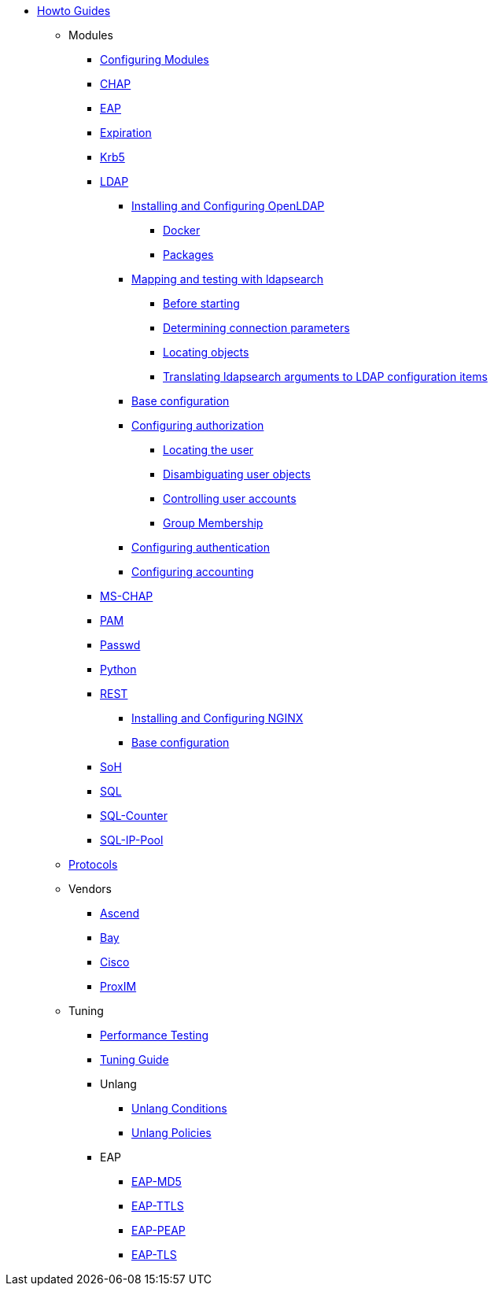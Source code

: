 * xref:index.adoc[Howto Guides]
** Modules
*** xref:modules/configuring_modules.adoc[Configuring Modules]
*** xref:modules/chap/index.adoc[CHAP]
*** xref:modules/eap/index.adoc[EAP]
*** xref:modules/expiration/index.adoc[Expiration]
*** xref:modules/krb5/index.adoc[Krb5]

*** xref:modules/ldap/index.adoc[LDAP]

**** xref:modules/ldap/bootstrap_openldap/index.adoc[Installing and Configuring OpenLDAP]
***** xref:modules/ldap/bootstrap_openldap/docker.adoc[Docker]
***** xref:modules/ldap/bootstrap_openldap/packages.adoc[Packages]

**** xref:modules/ldap/ldapsearch/index.adoc[Mapping and testing with ldapsearch]
***** xref:modules/ldap/ldapsearch/before_starting.adoc[Before starting]
***** xref:modules/ldap/ldapsearch/connection_parameters.adoc[Determining connection parameters]
***** xref:modules/ldap/ldapsearch/locating_objects.adoc[Locating objects]
***** xref:modules/ldap/ldapsearch/translating_to_the_ldap_module.adoc[Translating ldapsearch arguments to LDAP configuration items]

**** xref:modules/ldap/base_configuration/index.adoc[Base configuration]

**** xref:modules/ldap/authorization/index.adoc[Configuring authorization]
***** xref:modules/ldap/authorization/locating_the_user.adoc[Locating the user]
***** xref:modules/ldap/authorization/user_disambiguation.adoc[Disambiguating user objects]
***** xref:modules/ldap/authorization/user_account_controls.adoc[Controlling user accounts]
***** xref:modules/ldap/authorization/groups.adoc[Group Membership]

**** xref:modules/ldap/authentication.adoc[Configuring authentication]
**** xref:modules/ldap/accounting.adoc[Configuring accounting]

*** xref:modules/mschap/index.adoc[MS-CHAP]
*** xref:modules/pam/index.adoc[PAM]
*** xref:modules/passwd/index.adoc[Passwd]
*** xref:modules/python/index.adoc[Python]

*** xref:modules/rest/index.adoc[REST]
**** xref:modules/rest/bootstrap_nginx.adoc[Installing and Configuring NGINX]
**** xref:modules/rest/configuration.adoc[Base configuration]

*** xref:modules/soh/index.adoc[SoH]
*** xref:modules/sql/index.adoc[SQL]
*** xref:modules/sqlcounter/index.adoc[SQL-Counter]
*** xref:modules/sqlippool/index.adoc[SQL-IP-Pool]
** xref:protocols/index.adoc[Protocols]
** Vendors
*** xref:vendors/ascend.adoc[Ascend]
*** xref:vendors/bay.adoc[Bay]
*** xref:vendors/cisco.adoc[Cisco]
*** xref:vendors/proxim.adoc[ProxIM]
** Tuning
*** xref:tuning/performance-testing.adoc[Performance Testing]
*** xref:tuning/tuning_guide.adoc[Tuning Guide]
*** Unlang
**** xref:unlang_conditions.adoc[Unlang Conditions]
**** xref:unlang_policies.adoc[Unlang Policies]
*** EAP
**** xref:eap-md5.adoc[EAP-MD5]
**** xref:eap-ttls.adoc[EAP-TTLS]
**** xref:eap-peap.adoc[EAP-PEAP]
**** xref:eap-tls.adoc[EAP-TLS]

